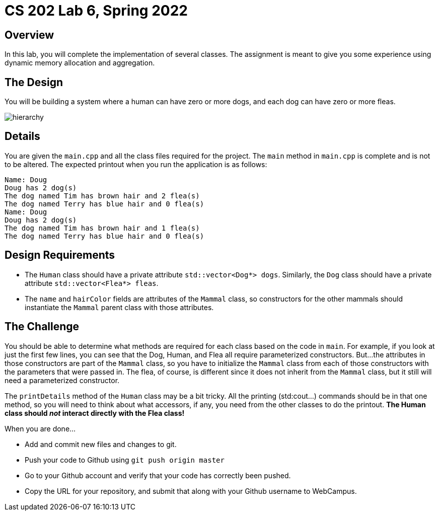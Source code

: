 = CS 202 Lab 6, Spring 2022
:icons: font
:source-highlighter: highlighter.js

== Overview

In this lab, you will complete the implementation of several classes. The assignment is meant to give you some experience using dynamic memory allocation and aggregation.

== The Design

You will be building a system where a human can have zero or more dogs, and each dog can have zero or more fleas.

image::hierarchy.png[]

== Details

You are given the `main.cpp` and all the class files required for the project. The `main` method in `main.cpp` is complete and is not to be altered. The expected printout when you run the application is as follows:

----
Name: Doug
Doug has 2 dog(s)
The dog named Tim has brown hair and 2 flea(s)
The dog named Terry has blue hair and 0 flea(s)
Name: Doug
Doug has 2 dog(s)
The dog named Tim has brown hair and 1 flea(s)
The dog named Terry has blue hair and 0 flea(s)
----


== Design Requirements
* The `Human` class should have a private attribute `std::vector<Dog*> dogs`. Similarly, the `Dog` class should have a private attribute `std::vector<Flea*> fleas`.
* The `name` and `hairColor` fields are attributes of the `Mammal` class, so constructors for the other mammals should instantiate the `Mammal` parent class with those attributes.

== The Challenge

You should be able to determine what methods are required for each class based on the code in `main`.  For example,
if you look at just the first few lines, you can see that the Dog, Human, and Flea all require parameterized constructors. But...the attributes in those constructors are part of the `Mammal` class, so you have to initialize the `Mammal` class from each of those constructors with the parameters that were passed in. The flea, of course, is different since it does not inherit from the `Mammal` class, but it still will need a parameterized constructor.

The `printDetails` method of the `Human` class may be a bit tricky. All the printing (std:cout...) commands should be in that one method, so you will need to think about what accessors, if any, you need from the other classes to do the printout. *The Human class should _not_ interact directly with the Flea class!*

.When you are done...

* Add and commit new files and changes to git.
* Push your code to Github using `git push origin master`
* Go to your Github account and verify that your code has correctly been pushed.
* Copy the URL for your repository, and submit that along with your Github username to WebCampus.


